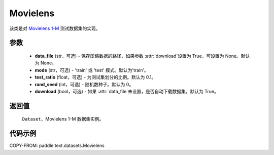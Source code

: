 .. _cn_api_text_datasets_Movielens:

Movielens
-------------------------------

.. py:class:: paddle.text.datasets.Movielens()


该类是对 `Movielens 1-M <https://grouplens.org/datasets/movielens/1m/>`_
测试数据集的实现。

参数
:::::::::

    - **data_file** (str，可选) - 保存压缩数据的路径，如果参数 :attr:`download`设置为 True，可设置为 None。默认为 None。
    - **mode** (str，可选) - 'train' 或 'test' 模式。默认为'train'。
    - **test_ratio** (float，可选) - 为测试集划分的比例。默认为 0.1。
    - **rand_seed** (int，可选) - 随机数种子。默认为 0。
    - **download** (bool，可选) - 如果 :attr:`data_file`未设置，是否自动下载数据集。默认为 True。

返回值
:::::::::
    ``Dataset``，Movielens 1-M 数据集实例。

代码示例
:::::::::

COPY-FROM: paddle.text.datasets.Movielens
